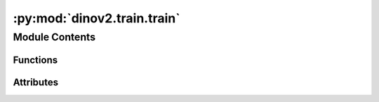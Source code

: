 :py:mod:`dinov2.train.train`
============================

.. py:module:: dinov2.train.train


Module Contents
---------------


Functions
~~~~~~~~~

.. autoapisummary::

   dinov2.train.train.get_args_parser
   dinov2.train.train.build_optimizer
   dinov2.train.train.build_schedulers
   dinov2.train.train.apply_optim_scheduler
   dinov2.train.train.do_test
   dinov2.train.train.do_train
   dinov2.train.train.main



Attributes
~~~~~~~~~~

.. autoapisummary::

   dinov2.train.train.logger
   dinov2.train.train.args


.. py:data:: logger

   

.. py:function:: get_args_parser(add_help: bool = True)


.. py:function:: build_optimizer(cfg, params_groups)


.. py:function:: build_schedulers(cfg)


.. py:function:: apply_optim_scheduler(optimizer, lr, wd, last_layer_lr)


.. py:function:: do_test(cfg, model, iteration)


.. py:function:: do_train(cfg, model, resume=False)


.. py:function:: main(args)


.. py:data:: args

   

